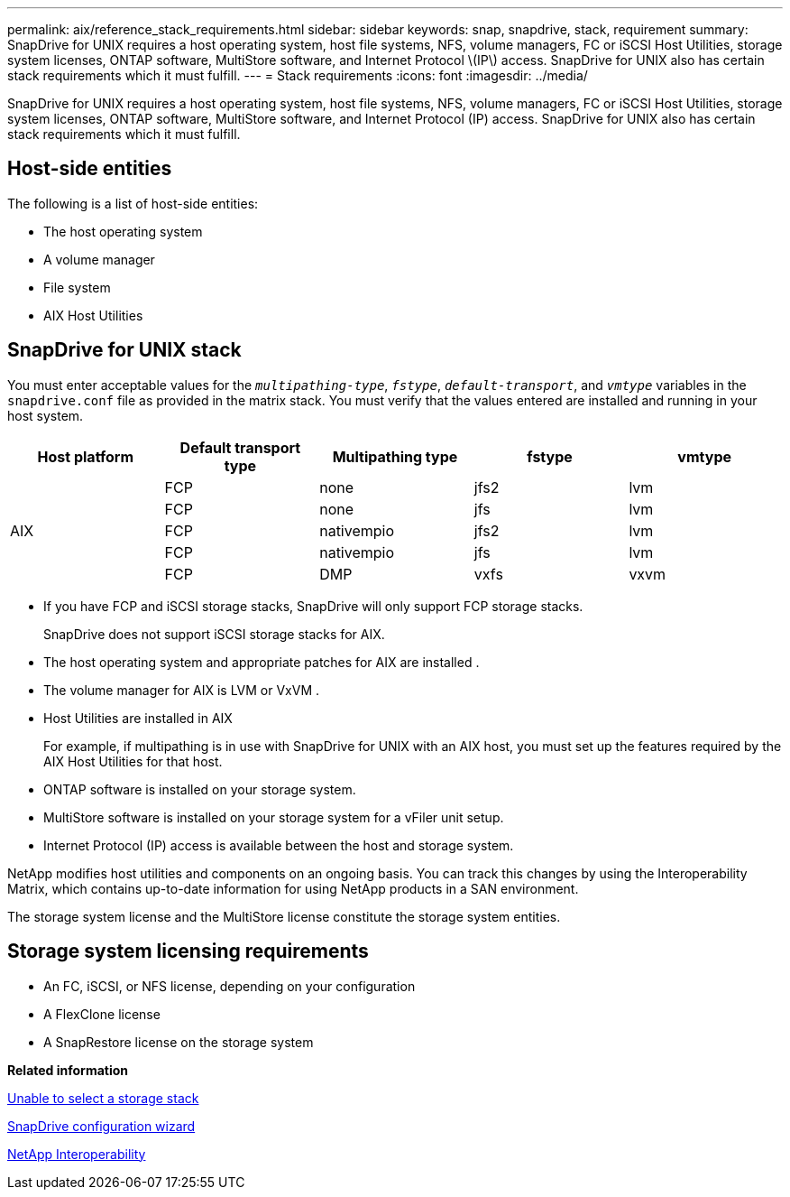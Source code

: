 ---
permalink: aix/reference_stack_requirements.html
sidebar: sidebar
keywords: snap, snapdrive, stack, requirement
summary: SnapDrive for UNIX requires a host operating system, host file systems, NFS, volume managers, FC or iSCSI Host Utilities, storage system licenses, ONTAP software, MultiStore software, and Internet Protocol \(IP\) access. SnapDrive for UNIX also has certain stack requirements which it must fulfill.
---
= Stack requirements
:icons: font
:imagesdir: ../media/

[.lead]
SnapDrive for UNIX requires a host operating system, host file systems, NFS, volume managers, FC or iSCSI Host Utilities, storage system licenses, ONTAP software, MultiStore software, and Internet Protocol (IP) access. SnapDrive for UNIX also has certain stack requirements which it must fulfill.

== Host-side entities

The following is a list of host-side entities:

* The host operating system
* A volume manager
* File system
* AIX Host Utilities

== SnapDrive for UNIX stack

You must enter acceptable values for the `_multipathing-type_`, `_fstype_`, `_default-transport_`, and `_vmtype_` variables in the `snapdrive.conf` file as provided in the matrix stack. You must verify that the values entered are installed and running in your host system.

[options="header"]
|===
| Host platform| Default transport type| Multipathing type| fstype| vmtype
.5+a|
AIX
a|
FCP
a|
none
a|
jfs2
a|
lvm
a|
FCP
a|
none
a|
jfs
a|
lvm
a|
FCP
a|
nativempio
a|
jfs2
a|
lvm
a|
FCP
a|
nativempio
a|
jfs
a|
lvm
a|
FCP
a|
DMP
a|
vxfs
a|
vxvm
|===

* If you have FCP and iSCSI storage stacks, SnapDrive will only support FCP storage stacks.
+
SnapDrive does not support iSCSI storage stacks for AIX.

* The host operating system and appropriate patches for AIX are installed .
* The volume manager for AIX is LVM or VxVM .
* Host Utilities are installed in AIX
+
For example, if multipathing is in use with SnapDrive for UNIX with an AIX host, you must set up the features required by the AIX Host Utilities for that host.

* ONTAP software is installed on your storage system.
* MultiStore software is installed on your storage system for a vFiler unit setup.
* Internet Protocol (IP) access is available between the host and storage system.

NetApp modifies host utilities and components on an ongoing basis. You can track this changes by using the Interoperability Matrix, which contains up-to-date information for using NetApp products in a SAN environment.

The storage system license and the MultiStore license constitute the storage system entities.

== Storage system licensing requirements

* An FC, iSCSI, or NFS license, depending on your configuration
* A FlexClone license
* A SnapRestore license on the storage system

*Related information*

xref:concept_unable_to_select_a_storage_stack.adoc[Unable to select a storage stack]

xref:concept_when_to_use_the_snapdrive_configuration_wizard.adoc[SnapDrive configuration wizard]

https://mysupport.netapp.com/NOW/products/interoperability[NetApp Interoperability]
